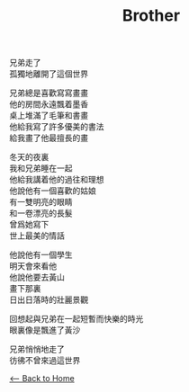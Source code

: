 #+OPTIONS: \n:t
#+TITLE: Brother
兄弟走了
孤獨地離開了這個世界

兄弟總是喜歡寫寫畫畫
他的房間永遠飄着墨香
桌上堆滿了毛筆和書畫
他給我寫了許多優美的書法
給我畫了他最擅長的畫

冬天的夜裏
我和兄弟睡在一起
他給我講着他的過往和理想
他說他有一個喜歡的姑娘
有一雙明亮的眼睛
和一卷漂亮的長髮
曾爲她寫下
世上最美的情話

他說他有一個學生
明天會來看他
他說他要去黃山
畫下那裏
日出日落時的壯麗景觀

回想起與兄弟在一起短暫而快樂的時光
眼裏像是飄進了黃沙

兄弟悄悄地走了
彷彿不曾來過這世界

[[./index.org][<-- Back to Home]]
